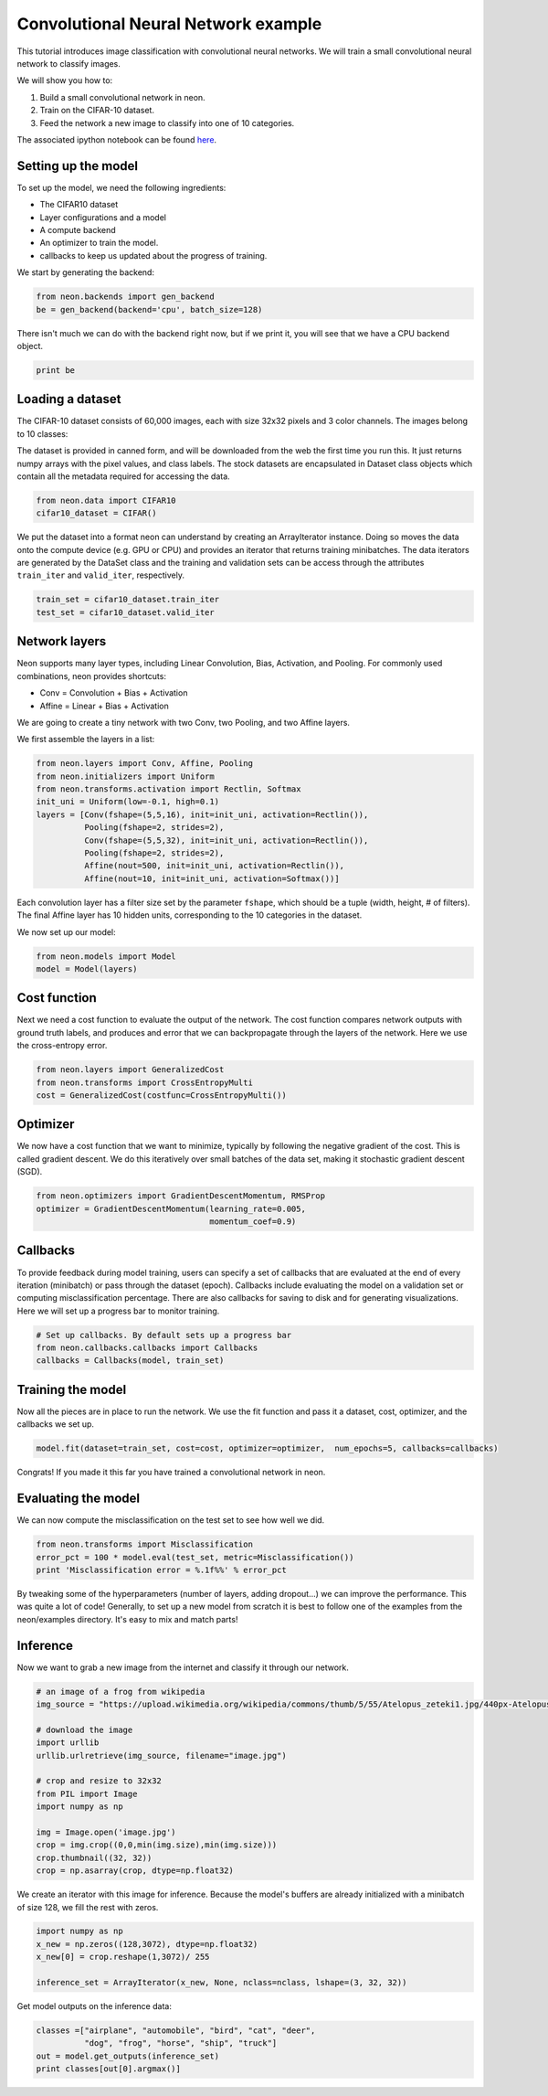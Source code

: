 Convolutional Neural Network example
====================================

This tutorial introduces image classification with convolutional neural
networks. We will train a small convolutional neural network to classify images.

We will show you how to:

1. Build a small convolutional network in neon.
2. Train on the CIFAR-10 dataset.
3. Feed the network a new image to classify into one of 10 categories.

The associated ipython notebook can be found `here <https://github.com/NervanaSystems/meetup/blob/master/cifar_example.ipynb>`_.

Setting up the model
--------------------
To set up the model, we need the following ingredients:

* The CIFAR10 dataset
* Layer configurations and a model
* A compute backend
* An optimizer to train the model.
* callbacks to keep us updated about the progress of training.

We start by generating the backend:

.. code-block:: python

    from neon.backends import gen_backend
    be = gen_backend(backend='cpu', batch_size=128)

There isn't much we can do with the backend right now, but if we print it, you will
see that we have a CPU backend object.

.. code-block:: python

    print be

Loading a dataset
-----------------

The CIFAR-10 dataset consists of 60,000 images, each with size 32x32 pixels and
3 color channels. The images belong to 10 classes:

.. image:: CIFAR10-data.png
    :width: 300px

The dataset is provided in canned form, and will be downloaded
from the web the first time you run this. It just returns numpy
arrays with the pixel values, and class labels.  The stock datasets
are encapsulated in Dataset class objects which contain all the
metadata required for accessing the data.

.. code-block:: python

    
    from neon.data import CIFAR10
    cifar10_dataset = CIFAR()

We put the dataset into a format neon can understand by creating an ArrayIterator
instance. Doing so moves the data onto the compute device (e.g. GPU or CPU)
and provides an iterator that returns training minibatches.  The data iterators
are generated by the DataSet class and the training and validation sets can
be access through the attributes ``train_iter`` and ``valid_iter``, respectively.

.. code-block:: python

    train_set = cifar10_dataset.train_iter
    test_set = cifar10_dataset.valid_iter


Network layers
--------------

Neon supports many layer types, including Linear Convolution, Bias, Activation, and Pooling.
For commonly used combinations, neon provides shortcuts:

* Conv = Convolution + Bias + Activation
* Affine = Linear + Bias + Activation


We are going to create a tiny network with two Conv, two Pooling, and
two Affine layers.

We first assemble the layers in a list:

.. code-block:: python

    from neon.layers import Conv, Affine, Pooling
    from neon.initializers import Uniform
    from neon.transforms.activation import Rectlin, Softmax
    init_uni = Uniform(low=-0.1, high=0.1)
    layers = [Conv(fshape=(5,5,16), init=init_uni, activation=Rectlin()),
              Pooling(fshape=2, strides=2),
              Conv(fshape=(5,5,32), init=init_uni, activation=Rectlin()),
              Pooling(fshape=2, strides=2),
              Affine(nout=500, init=init_uni, activation=Rectlin()),
              Affine(nout=10, init=init_uni, activation=Softmax())]

Each convolution layer has a filter size set by the parameter ``fshape``, which should
be a tuple (width, height, # of filters). The final Affine layer has 10 hidden units, corresponding
to the 10 categories in the dataset.

We now set up our model:

.. code-block:: python

    from neon.models import Model
    model = Model(layers)

Cost function
-------------

Next we need a cost function to evaluate the output of the network. The cost function compares network outputs with ground truth labels, and produces and error that we can backpropagate through the layers of the network. Here we use the cross-entropy error.

.. code-block:: python

    from neon.layers import GeneralizedCost
    from neon.transforms import CrossEntropyMulti
    cost = GeneralizedCost(costfunc=CrossEntropyMulti())


Optimizer
---------
We now have a cost function that we want to minimize, typically by following the negative gradient of the cost. This is called gradient descent. We do this iteratively over small batches of the data set, making it stochastic gradient descent (SGD).

.. code-block:: python

    from neon.optimizers import GradientDescentMomentum, RMSProp
    optimizer = GradientDescentMomentum(learning_rate=0.005,
                                        momentum_coef=0.9)

Callbacks
---------

To provide feedback during model training, users can specify a set of callbacks that are evaluated at the end of every iteration (minibatch) or pass through the dataset (epoch). Callbacks include evaluating the model on a validation set or computing misclassification percentage. There are also callbacks for saving to disk and for generating visualizations. Here we will set up a progress bar to monitor training.

.. code-block:: python

    # Set up callbacks. By default sets up a progress bar
    from neon.callbacks.callbacks import Callbacks
    callbacks = Callbacks(model, train_set)


Training the model
------------------

Now all the pieces are in place to run the network. We use the fit function and pass it a dataset, cost, optimizer, and the callbacks we set up.

.. code-block:: python

    model.fit(dataset=train_set, cost=cost, optimizer=optimizer,  num_epochs=5, callbacks=callbacks)

Congrats! If you made it this far you have trained a convolutional network in neon.

Evaluating the model
--------------------

We can now compute the misclassification on the test set to see how well we did.

.. code-block:: python

    from neon.transforms import Misclassification
    error_pct = 100 * model.eval(test_set, metric=Misclassification())
    print 'Misclassification error = %.1f%%' % error_pct

By tweaking some of the hyperparameters (number of layers, adding dropout...) we can improve the performance.
This was quite a lot of code! Generally, to set up a new model from scratch it is best to follow one of the examples from the neon/examples directory. It's easy to mix and match parts!

Inference
---------
Now we want to grab a new image from the internet and classify it through our network.

.. code-block:: python

    # an image of a frog from wikipedia
    img_source = "https://upload.wikimedia.org/wikipedia/commons/thumb/5/55/Atelopus_zeteki1.jpg/440px-Atelopus_zeteki1.jpg"

    # download the image
    import urllib
    urllib.urlretrieve(img_source, filename="image.jpg")

    # crop and resize to 32x32
    from PIL import Image
    import numpy as np

    img = Image.open('image.jpg')
    crop = img.crop((0,0,min(img.size),min(img.size)))
    crop.thumbnail((32, 32))
    crop = np.asarray(crop, dtype=np.float32)

We create an iterator with this image for inference. Because the model's buffers are already initialized with a minibatch
of size 128, we fill the rest with zeros.

.. code-block:: python

    import numpy as np
    x_new = np.zeros((128,3072), dtype=np.float32)
    x_new[0] = crop.reshape(1,3072)/ 255

    inference_set = ArrayIterator(x_new, None, nclass=nclass, lshape=(3, 32, 32))

Get model outputs on the inference data:

.. code-block:: python

    classes =["airplane", "automobile", "bird", "cat", "deer",
              "dog", "frog", "horse", "ship", "truck"]
    out = model.get_outputs(inference_set)
    print classes[out[0].argmax()]
